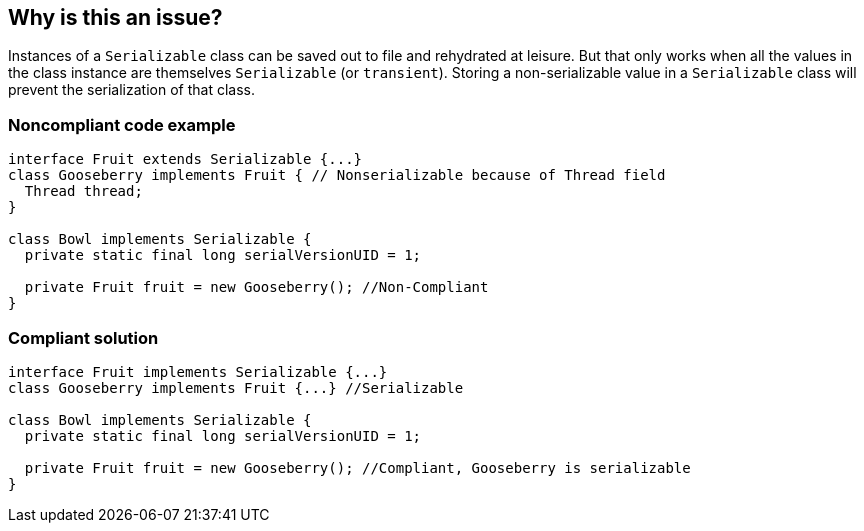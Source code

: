 == Why is this an issue?

Instances of a ``++Serializable++`` class can be saved out to file and rehydrated at leisure. But that only works when all the values in the class instance are themselves ``++Serializable++`` (or ``++transient++``). Storing a non-serializable value in a ``++Serializable++`` class will prevent the serialization of that class. 


=== Noncompliant code example

[source,java]
----
interface Fruit extends Serializable {...} 
class Gooseberry implements Fruit { // Nonserializable because of Thread field 
  Thread thread; 
} 

class Bowl implements Serializable { 
  private static final long serialVersionUID = 1; 

  private Fruit fruit = new Gooseberry(); //Non-Compliant 
} 
----


=== Compliant solution

[source,java]
----
interface Fruit implements Serializable {...} 
class Gooseberry implements Fruit {...} //Serializable 

class Bowl implements Serializable { 
  private static final long serialVersionUID = 1; 

  private Fruit fruit = new Gooseberry(); //Compliant, Gooseberry is serializable 
} 
----


ifdef::env-github,rspecator-view[]
'''
== Comments And Links
(visible only on this page)

=== duplicates: S1948

=== on 25 Sep 2014, 08:57:12 Ann Campbell wrote:
\[~nicolas.peru] please read over this code example & make sure I correctly understood the problem. Not much data in the FB rule description to work from.

=== on 25 Sep 2014, 11:38:48 Nicolas Peru wrote:
\[~ann.campbell.2] Example updated, the FB rule refers to storage into fields that are Serializable.

=== on 9 Jan 2015, 14:58:24 Pierre-Yves Nicolas wrote:
I updated the code examples to reflect what I think is the intent of the FB rule (and I removed a crucial inconsistency).

=== on 9 Jan 2015, 15:10:39 Pierre-Yves Nicolas wrote:
If my understanding of this rule is correct, this rule is triggered when:

* the enclosing class implements Serializable (directly or not)
* the field is declared with a non-Serializable type
* the assignment assigns an instance of a non-Serializable type which is different from the type used in the field declaration.
Therefore, it only raises issues on assignments to fields which are themselves detected by RSPEC-1948.

As I don't see why someone would activate that rule without activating RSPEC-1948, I don't see how useful it is.

endif::env-github,rspecator-view[]
